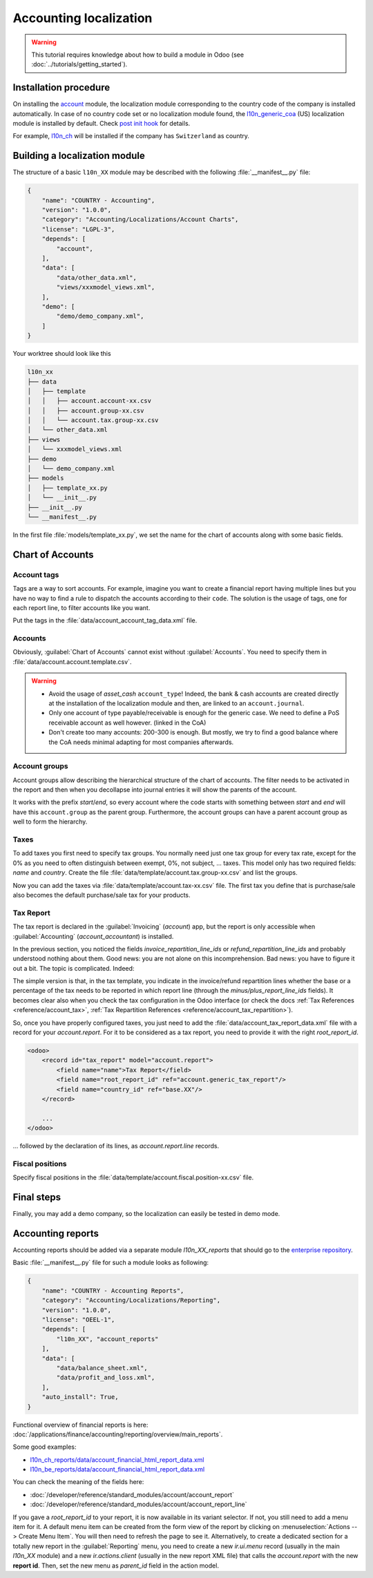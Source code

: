 
=======================
Accounting localization
=======================

.. warning::

    This tutorial requires knowledge about how to build a module in Odoo (see
    :doc:`../tutorials/getting_started`).


Installation procedure
======================

On installing the `account <{GITHUB_PATH}/addons/account>`_ module, the localization module corresponding to the country code of the company is installed automatically.
In case of no country code set or no localization module found, the `l10n_generic_coa <{GITHUB_PATH}/addons/l10n_generic_coa>`_ (US) localization module is installed by default.
Check `post init hook <{GITHUB_PATH}/addons/account/__init__.py>`_ for details.

For example, `l10n_ch <{GITHUB_PATH}/addons/l10n_ch>`_ will be installed if the company has ``Switzerland`` as country.

Building a localization module
==============================

The structure of a basic ``l10n_XX`` module may be described with the following :file:`__manifest__.py` file:

.. code-block:: python

    {
        "name": "COUNTRY - Accounting",
        "version": "1.0.0",
        "category": "Accounting/Localizations/Account Charts",
        "license": "LGPL-3",
        "depends": [
            "account",
        ],
        "data": [
            "data/other_data.xml",
            "views/xxxmodel_views.xml",
        ],
        "demo": [
            "demo/demo_company.xml",
        ]
    }

Your worktree should look like this

.. code-block:: bash

  l10n_xx
  ├── data
  │   ├── template
  │   │   ├── account.account-xx.csv
  │   │   ├── account.group-xx.csv
  │   │   └── account.tax.group-xx.csv
  │   └── other_data.xml
  ├── views
  │   └── xxxmodel_views.xml
  ├── demo
  │   └── demo_company.xml
  ├── models
  │   ├── template_xx.py
  │   └── __init__.py
  ├── __init__.py
  └── __manifest__.py


In the first file :file:`models/template_xx.py`, we set the name for the chart of accounts along with some basic fields.

.. seealso::
   :doc:`Chart Template References </developer/reference/standard_modules/account>`

.. example::
  `addons/l10n_be/models/template_be.py <{GITHUB_PATH}/addons/l10n_be/models/template_be.py>`_

  .. literalinclude:: {ODOO_RELPATH}/addons/l10n_be/models/template_be.py
    :condition: odoo_dir_in_path
    :language: python
    :start-at: _get_be_template_data
    :end-before: _get_be_reconcile_model


Chart of Accounts
=================

Account tags
------------

.. seealso::
   :ref:`Account Tag References <reference/account_account_tag>`

Tags are a way to sort accounts.
For example, imagine you want to create a financial report having multiple lines but you have no way to find a rule to dispatch the accounts according to their ``code``.
The solution is the usage of tags, one for each report line, to filter accounts like you want.

Put the tags in the :file:`data/account_account_tag_data.xml` file.

.. example::
  `addons/l10n_lt/data/template/account.account-lt.csv <{GITHUB_PATH}/addons/l10n_lt/data/template/account.account-lt.csv>`_

  .. literalinclude:: {ODOO_RELPATH}/addons/l10n_lt/data/template/account.account-lt.csv
    :condition: odoo_dir_in_path
    :language: csv
    :end-at: account_account_template_1201

Accounts
--------

.. seealso::
   - :ref:`Account References <reference/account_account>`
   - :doc:`/applications/finance/accounting/getting_started/initial_configuration/chart_of_accounts`

Obviously, :guilabel:`Chart of Accounts` cannot exist without :guilabel:`Accounts`. You need to specify them in :file:`data/account.account.template.csv`.

.. example::
  `addons/l10n_ch/data/template/account.account-ch.csv <{GITHUB_PATH}/addons/l10n_ch/data/template/account.account-ch.csv>`_

  .. literalinclude:: {ODOO_RELPATH}/addons/l10n_ch/data/template/account.account-ch.csv
    :condition: odoo_dir_in_path
    :language: csv
    :end-at: ch_coa_1171

.. warning::

    - Avoid the usage of `asset_cash` ``account_type``!
      Indeed, the bank & cash accounts are created directly at the installation of the localization module and then, are linked to an ``account.journal``.
    - Only one account of type payable/receivable is enough for the generic case.  We need to define a PoS receivable account as well however. (linked in the CoA)
    - Don't create too many accounts: 200-300 is enough. But mostly, we try to find a good balance where the CoA needs minimal adapting for most companies afterwards.


Account groups
--------------

.. seealso::
   :ref:`Account Group References <reference/account_group>`

Account groups allow describing the hierarchical structure of the chart of accounts. The filter needs to be activated in the report and then when you decollapse into journal entries it will show the parents of the account.

It works with the prefix *start*/*end*, so every account where the code starts with something between *start* and *end* will have this ``account.group`` as the parent group.  Furthermore, the account groups can have a parent account group as well to form the hierarchy.


.. example::
  `addons/l10n_il/data/template/account.group-il.csv <{GITHUB_PATH}/addons/l10n_il/data/template/account.group-il.csv>`_

  .. csv-table::
     :condition: odoo_dir_in_path
     :file: {ODOO_RELPATH}/addons/l10n_il/data/template/account.group-il.csv
     :widths: 20,20,20,20,20
     :header-rows: 1

Taxes
-----

.. seealso::
   - :ref:`Tax References <reference/account_tax>`
   - :doc:`/applications/finance/accounting/taxation/taxes/taxes`

To add taxes you first need to specify tax groups. You normally need just one tax group for every tax rate, except for the 0% as you need to often distinguish between exempt, 0%, not subject, ... taxes.
This model only has two required fields: `name` and `country`. Create the file :file:`data/template/account.tax.group-xx.csv` and list the groups.

.. example::
  `addons/l10n_uk/data/template/account.tax.group-uk.csv <{GITHUB_PATH}/addons/l10n_uk/data/template/account.tax.group-uk.csv>`_

  .. literalinclude:: {ODOO_RELPATH}/addons/l10n_uk/data/template/account.tax.group-uk.csv
    :condition: odoo_dir_in_path
    :language: csv


Now you can add the taxes via :file:`data/template/account.tax-xx.csv` file.  The first tax you define that is purchase/sale also becomes the default purchase/sale tax for your products.


.. example::
  `addons/l10n_ae/data/template/account.tax-ae.csv <{GITHUB_PATH}/addons/l10n_ae/data/template/account.tax-ae.csv>`_

  .. literalinclude:: {ODOO_RELPATH}/addons/l10n_ae/data/template/account.tax-ae.csv
    :condition: odoo_dir_in_path
    :language: xml
    :end-at: uae_sale_tax_5_ras_al_khaima


Tax Report
----------

.. raw:: html

   <div><span class="badge" style="background-color:#AD5E99">Enterprise feature</span><div>

The tax report is declared in the :guilabel:`Invoicing` (`account`) app, but the report is only accessible when :guilabel:`Accounting` (`account_accountant`) is installed.

.. seealso::
   - :doc:`/developer/reference/standard_modules/account/account_report_line`
   - :doc:`/applications/finance/accounting/reporting/declarations/tax_returns`

In the previous section, you noticed the fields `invoice_repartition_line_ids` or `refund_repartition_line_ids` and probably understood nothing about them. Good news: you are not alone on this incomprehension. Bad news: you have to figure it out a bit. The topic is complicated. Indeed:

.. graphviz:: accounting_localization/tax_report.dot
    :class: overflow-auto

The simple version is that, in the tax template, you indicate in the invoice/refund repartition lines whether the base or a percentage of the tax needs to be reported in which report line (through the *minus/plus_report_line_ids* fields).
It becomes clear also when you check the tax configuration in the Odoo interface (or check the docs :ref:`Tax References <reference/account_tax>`, :ref:`Tax Repartition References <reference/account_tax_repartition>`).

So, once you have properly configured taxes, you just need to add the :file:`data/account_tax_report_data.xml` file with a record for your `account.report`. For it to be considered as a tax report, you need to provide it with the right `root_report_id`.

.. code-block:: xml

    <odoo>
        <record id="tax_report" model="account.report">
            <field name="name">Tax Report</field>
            <field name="root_report_id" ref="account.generic_tax_report"/>
            <field name="country_id" ref="base.XX"/>
        </record>

        ...
    </odoo>

... followed by the declaration of its lines, as `account.report.line` records.

.. example::
  `addons/l10n_au/data/account_tax_report_data.xml <{GITHUB_PATH}/addons/l10n_au/data/account_tax_report_data.xml>`_

  .. literalinclude:: {ODOO_RELPATH}/addons/l10n_au/data/account_tax_report_data.xml
    :condition: odoo_dir_in_path
    :language: xml
    :start-at: tax_report
    :end-before: account_tax_report_gstrpt_g3



Fiscal positions
----------------

.. seealso::
   - :ref:`Fiscal Position References <reference/account_fiscal_position>`
   - :doc:`/applications/finance/accounting/taxation/taxes/fiscal_positions`

Specify fiscal positions in the :file:`data/template/account.fiscal.position-xx.csv` file.

.. example::
  `addons/l10n_es/data/template/account.fiscal.position-es_common.csv <{GITHUB_PATH}/addons/l10n_es/data/template/account.fiscal.position-es_common.csv>`_

  .. literalinclude:: {ODOO_RELPATH}/addons/l10n_es/data/template/account.fiscal.position-es_common.csv
    :condition: odoo_dir_in_path
    :language: csv
    :end-at: account_tax_template_p_iva10_sp_ex

Final steps
===========

Finally, you may add a demo company, so the localization can easily be tested in demo mode.

.. example::
  `addons/l10n_ch/demo/demo_company.xml <{GITHUB_PATH}/addons/l10n_ch/demo/demo_company.xml>`_

  .. literalinclude:: {ODOO_RELPATH}/addons/l10n_ch/demo/demo_company.xml
    :condition: odoo_dir_in_path
    :language: xml
    :start-after: <odoo>
    :end-before: </odoo>

Accounting reports
==================

.. raw:: html

   <div><span class="badge" style="background-color:#AD5E99">Enterprise feature</span><div>

.. seealso::
  :doc:`/applications/finance/accounting/reporting/overview`

Accounting reports should be added via a separate module `l10n_XX_reports` that should go to the `enterprise repository <{GITHUB_ENT_PATH}>`_.

Basic :file:`__manifest__.py` file for such a module looks as following:


.. code-block:: python

    {
        "name": "COUNTRY - Accounting Reports",
        "category": "Accounting/Localizations/Reporting",
        "version": "1.0.0",
        "license": "OEEL-1",
        "depends": [
            "l10n_XX", "account_reports"
        ],
        "data": [
            "data/balance_sheet.xml",
            "data/profit_and_loss.xml",
        ],
        "auto_install": True,
    }


Functional overview of financial reports is here: :doc:`/applications/finance/accounting/reporting/overview/main_reports`.

Some good examples:

* `l10n_ch_reports/data/account_financial_html_report_data.xml <{GITHUB_ENT_PATH}/l10n_ch_reports/data/account_financial_html_report_data.xml>`_
* `l10n_be_reports/data/account_financial_html_report_data.xml <{GITHUB_ENT_PATH}/l10n_be_reports/data/account_financial_html_report_data.xml>`_

You can check the meaning of the fields here:

* :doc:`/developer/reference/standard_modules/account/account_report`
* :doc:`/developer/reference/standard_modules/account/account_report_line`

If you gave a `root_report_id` to your report, it is now available in its variant selector. If not,
you still need to add a menu item for it. A default menu item can be created from the form view of
the report by clicking on :menuselection:`Actions --> Create Menu Item`. You will then need to
refresh the page to see it. Alternatively, to create a dedicated section for a totally new report in
the :guilabel:`Reporting` menu, you need to create a new `ir.ui.menu` record (usually in the main
`l10n_XX` module) and a new `ir.actions.client` (usually in the new report XML file) that calls the
`account.report` with  the new **report id**. Then, set the new menu as `parent_id` field in the
action model.

.. example::
   * `ir.ui.menu creation <{GITHUB_PATH}/addons/l10n_be/data/menuitem_data.xml>`_
   * `ir.actions.client and menu item creation <{GITHUB_ENT_PATH}/l10n_be_reports/data/partner_vat_listing.xml>`_
